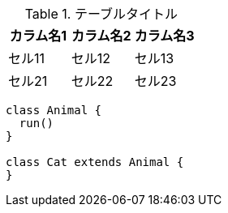 .テーブルタイトル
|===
|カラム名1 |カラム名2 |カラム名3 

|セル11
|セル12
|セル13

|セル21
|セル22
|セル23
|===

[plantuml]
----
class Animal {
  run()
}

class Cat extends Animal {
}
----